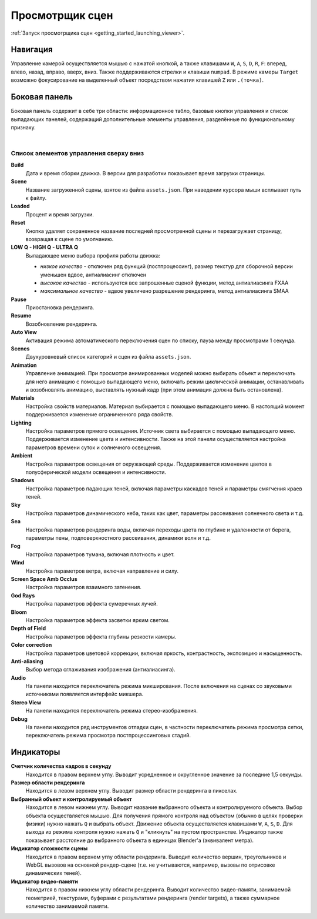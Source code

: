 .. index:: просмотрщик

.. _viewer:

****************
Просмотрщик сцен
****************

:ref:`Запуск просмотрщика сцен <getting_started_launching_viewer>`.

Навигация
---------

Управление камерой осуществляется мышью с нажатой кнопкой, а также клавишами ``W``, ``A``, ``S``, ``D``, ``R``, ``F``: вперед, влево, назад, вправо, вверх, вниз. Также поддерживаются стрелки и клавиши ``numpad``. В режиме камеры ``Target`` возможно фокусирование на выделенный объект посредством нажатия клавишей ``Z`` или ``.(точка)``.

Боковая панель
--------------

Боковая панель содержит в себе три области: информационное табло, базовые кнопки
управления и список выпадающих панелей, содержащий дополнительные элементы управления, разделённые по функциональному признаку.

.. image:: src_images/engine_screens/default_page.jpg
   :alt: Первый запуск рендерера
   :align: center
   :width: 100%

|

Список элементов управления сверху вниз
.......................................

**Build**
    Дата и время сборки движка. В версии для разработки показывает время загрузки страницы. 

**Scene**
    Название загруженной сцены, взятое из файла ``assets.json``. При наведении курсора мыши всплывает путь к файлу.

**Loaded**
    Процент и время загрузки.

**Reset**
    Кнопка удаляет сохраненное название последней просмотренной сцены и перезагружает страницу, возвращая к сцене по умолчанию.

**LOW Q - HIGH Q - ULTRA Q**
    Выпадающее меню выбора профиля работы движка: 

    * *низкое качество* - отключен ряд функций (постпроцессинг), размер текстур для сборочной версии уменьшен вдвое, антиалиасинг отключен
    * *высокое качество* - используются все запрошенные сценой функции, метод антиалиасинга FXAA
    * *максимальное качество* - вдвое увеличено разрешение рендеринга, метод антиалиасинга SMAA

**Pause**
    Приостановка рендеринга.

**Resume**
    Возобновление рендеринга.

**Auto View**
    Активация режима автоматического переключения сцен по списку, пауза между просмотрами 1 секунда.

**Scenes**
    Двухуровневый список категорий и сцен из файла ``assets.json``.

**Animation**
    Управление анимацией. При просмотре анимированных моделей можно выбирать объект и переключать для него анимацию с помощью выпадающего меню, включать режим циклической анимации, останавливать и возобновлять анимацию, выставлять нужный кадр (при этом анимация должна быть остановлена).

**Materials**
    Настройка свойств материалов. Материал выбирается с помощью выпадающего меню. В настоящий момент поддерживается изменение ограниченного ряда свойств.

**Lighting**
    Настройка параметров прямого освещения. Источник света выбирается с помощью выпадающего меню. Поддерживается изменение цвета и интенсивности. Также на этой панели осуществляется настройка параметров времени суток и солнечного освещения.

**Ambient**
    Настройка параметров освещения от окружающей среды. Поддерживается изменение цветов в полусферической модели освещения и интенсивности. 
    
**Shadows**
    Настройка параметров падающих теней, включая параметры каскадов теней и параметры смягчения краев теней.
    
**Sky**
    Настройка параметров динамического неба, таких как цвет, параметры рассеивания солнечного света и т.д.

**Sea**
    Настройка параметров рендеринга воды, включая переходы цвета по глубине и удаленности от берега, параметры пены, подповерхностного рассеивания, динамики волн и т.д.

**Fog**
    Настройка параметров тумана, включая плотность и цвет.

**Wind**
    Настройка параметров ветра, включая направление и силу.

**Screen Space Amb Occlus**
    Настройка параметров взаимного затенения.

**God Rays**
    Настройка параметров эффекта сумеречных лучей.

**Bloom**
    Настройка параметров эффекта засветки ярким светом.

**Depth of Field**
    Настройка параметров эффекта глубины резкости камеры.

**Color correction**
    Настройка параметров цветовой коррекции, включая яркость, контрастность, экспозицию и насыщенность.

**Anti-aliasing**
    Выбор метода сглаживания изображения (антиалиасинга).

**Audio** 
    На панели находится переключатель режима микширования. После включения на сценах со звуковыми источниками появляется интерфейс микшера.

**Stereo View**
    На панели находится переключатель режима стерео-изображения.

**Debug**
    На панели находится ряд инструментов отладки сцен, в частности переключатель режима просмотра сетки, переключатель режима просмотра постпроцессинговых стадий.


Индикаторы
----------

**Счетчик количества кадров в секунду**
    Находится в правом верхнем углу. Выводит усредненное и округленное значение за последние 1,5 секунды.

**Размер области рендеринга**
    Находится в левом верхнем углу. Выводит размер области рендеринга в пикселах. 
    
**Выбранный объект и контролируемый объект**
    Находится в левом нижнем углу. Выводит название выбранного объекта и контролируемого объекта. Выбор объекта осуществляется мышью. Для получения прямого контроля над объектом (обычно в целях проверки физики) нужно нажать ``Q`` и выбрать объект. Движение объекта осуществляется клавишами ``W``, ``A``, ``S``, ``D``. Для выхода из режима контроля нужно нажать ``Q`` и "кликнуть" на пустом пространстве. Индикатор также показывает расстояние до выбранного объекта в единицах Blender'a (эквивалент метра).

**Индикатор сложности сцены**
    Находится в правом верхнем углу области рендеринга. Выводит количество вершин, треугольников и WebGL вызовов на основной рендер-сцене (т.е. не учитываются, например, вызовы по отрисовке динамических теней).
      
**Индикатор видео-памяти**
    Находится в правом нижнем углу области рендеринга. Выводит количество видео-памяти, занимаемой геометрией, текстурами, буферами с результатами рендеринга (render targets), а также суммарное количество занимаемой памяти.
      
      
.. image:: src_images/viewer/indicators.jpg
   :alt: Индикаторы просмотрщика сцен
   :align: center
   :width: 100%

